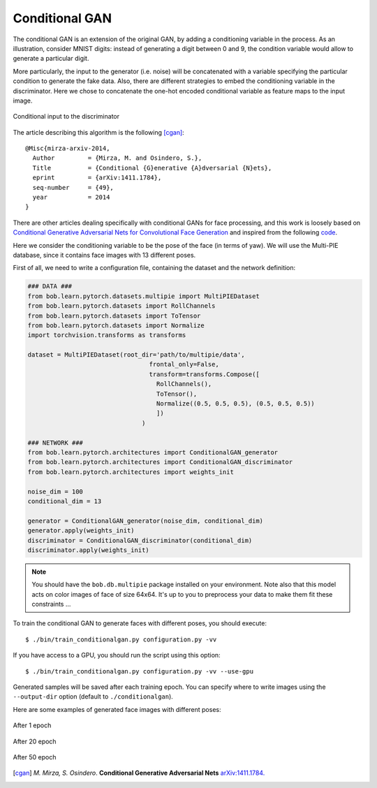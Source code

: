 .. py:currentmodule:: bob.learn.pytorch

Conditional GAN
===============

The conditional GAN is an extension of the original GAN, by adding a conditioning variable
in the process. 
As an illustration, consider MNIST digits: instead of generating a digit between 0 and 9, the
condition variable would allow to generate a particular digit.

More particularly, the input to the generator (i.e. noise) will be 
concatenated with a variable specifying the particular condition to generate the fake data.
Also, there are different strategies to embed the conditioning variable in the discriminator.
Here we chose to concatenate the one-hot encoded conditional variable as feature maps to the
input image.

.. figure:: img/cond_map.png
   :align: center
    
   Conditional input to the discriminator

The article describing this algorithm is the following [cgan]_::

  @Misc{mirza-arxiv-2014,
    Author         = {Mirza, M. and Osindero, S.},
    Title          = {Conditional {G}enerative {A}dversarial {N}ets},
    eprint         = {arXiv:1411.1784},
    seq-number     = {49},
    year           = 2014
  }

There are other articles dealing specifically with conditional GANs for face processing, and this work is 
loosely based on `Conditional Generative Adversarial Nets for Convolutional Face Generation <http://www.foldl.me/uploads/papers/tr-cgans.pdf>`_
and inspired from the following `code <https://github.com/carpedm20/DCGAN-tensorflow>`_.
  
Here we consider the conditioning variable to be the pose of the face (in terms of yaw). We will
use the Multi-PIE database, since it contains face images with 13 different poses.

First of all, we need to write a configuration file, containing the dataset and the 
network definition:

.. code-block:: python

  ### DATA ###
  from bob.learn.pytorch.datasets.multipie import MultiPIEDataset
  from bob.learn.pytorch.datasets import RollChannels
  from bob.learn.pytorch.datasets import ToTensor
  from bob.learn.pytorch.datasets import Normalize
  import torchvision.transforms as transforms

  dataset = MultiPIEDataset(root_dir='path/to/multipie/data', 
                                   frontal_only=False, 
                                   transform=transforms.Compose([
                                     RollChannels(), 
                                     ToTensor(),
                                     Normalize((0.5, 0.5, 0.5), (0.5, 0.5, 0.5))
                                     ])
                                 )
  
  ### NETWORK ###
  from bob.learn.pytorch.architectures import ConditionalGAN_generator
  from bob.learn.pytorch.architectures import ConditionalGAN_discriminator
  from bob.learn.pytorch.architectures import weights_init

  noise_dim = 100
  conditional_dim = 13

  generator = ConditionalGAN_generator(noise_dim, conditional_dim)
  generator.apply(weights_init)
  discriminator = ConditionalGAN_discriminator(conditional_dim)
  discriminator.apply(weights_init)

.. note::

  You should have the ``bob.db.multipie`` package installed on your environment. Note also
  that this model acts on color images of face of size 64x64. It's up to you to preprocess
  your data to make them fit these constraints ...

To train the conditional GAN to generate faces with different poses, you should execute::

  $ ./bin/train_conditionalgan.py configuration.py -vv

If you have access to a GPU, you should run the script using this option::

  $ ./bin/train_conditionalgan.py configuration.py -vv --use-gpu

Generated samples will be saved after each training epoch. You can specify where to write
images using the ``--output-dir`` option (default to ``./conditionalgan``).

Here are some examples of generated face images with different poses:

.. figure:: img/cgan-multipie-epoch-1.png
   :align: center
    
   After 1 epoch

.. figure:: img/cgan-multipie-epoch-20.png
   :align: center
    
   After 20 epoch

.. figure:: img/cgan-multipie-epoch-50.png
   :align: center
    
   After 50 epoch

.. [cgan]  *M. Mirza, S. Osindero*. **Conditional Generative Adversarial Nets** `arXiv:1411.1784. <https://arxiv.org/abs/1411.1784>`__

